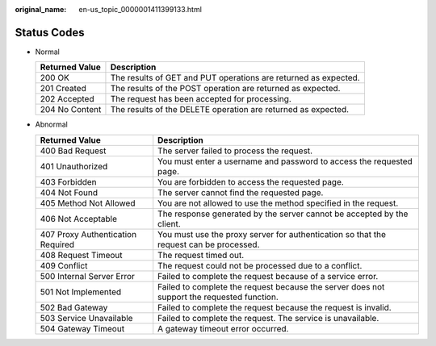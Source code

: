 :original_name: en-us_topic_0000001411399133.html

.. _en-us_topic_0000001411399133:

Status Codes
============

-  Normal

   +----------------+-----------------------------------------------------------------+
   | Returned Value | Description                                                     |
   +================+=================================================================+
   | 200 OK         | The results of GET and PUT operations are returned as expected. |
   +----------------+-----------------------------------------------------------------+
   | 201 Created    | The results of the POST operation are returned as expected.     |
   +----------------+-----------------------------------------------------------------+
   | 202 Accepted   | The request has been accepted for processing.                   |
   +----------------+-----------------------------------------------------------------+
   | 204 No Content | The results of the DELETE operation are returned as expected.   |
   +----------------+-----------------------------------------------------------------+

-  Abnormal

   +-----------------------------------+--------------------------------------------------------------------------------------------+
   | Returned Value                    | Description                                                                                |
   +===================================+============================================================================================+
   | 400 Bad Request                   | The server failed to process the request.                                                  |
   +-----------------------------------+--------------------------------------------------------------------------------------------+
   | 401 Unauthorized                  | You must enter a username and password to access the requested page.                       |
   +-----------------------------------+--------------------------------------------------------------------------------------------+
   | 403 Forbidden                     | You are forbidden to access the requested page.                                            |
   +-----------------------------------+--------------------------------------------------------------------------------------------+
   | 404 Not Found                     | The server cannot find the requested page.                                                 |
   +-----------------------------------+--------------------------------------------------------------------------------------------+
   | 405 Method Not Allowed            | You are not allowed to use the method specified in the request.                            |
   +-----------------------------------+--------------------------------------------------------------------------------------------+
   | 406 Not Acceptable                | The response generated by the server cannot be accepted by the client.                     |
   +-----------------------------------+--------------------------------------------------------------------------------------------+
   | 407 Proxy Authentication Required | You must use the proxy server for authentication so that the request can be processed.     |
   +-----------------------------------+--------------------------------------------------------------------------------------------+
   | 408 Request Timeout               | The request timed out.                                                                     |
   +-----------------------------------+--------------------------------------------------------------------------------------------+
   | 409 Conflict                      | The request could not be processed due to a conflict.                                      |
   +-----------------------------------+--------------------------------------------------------------------------------------------+
   | 500 Internal Server Error         | Failed to complete the request because of a service error.                                 |
   +-----------------------------------+--------------------------------------------------------------------------------------------+
   | 501 Not Implemented               | Failed to complete the request because the server does not support the requested function. |
   +-----------------------------------+--------------------------------------------------------------------------------------------+
   | 502 Bad Gateway                   | Failed to complete the request because the request is invalid.                             |
   +-----------------------------------+--------------------------------------------------------------------------------------------+
   | 503 Service Unavailable           | Failed to complete the request. The service is unavailable.                                |
   +-----------------------------------+--------------------------------------------------------------------------------------------+
   | 504 Gateway Timeout               | A gateway timeout error occurred.                                                          |
   +-----------------------------------+--------------------------------------------------------------------------------------------+
